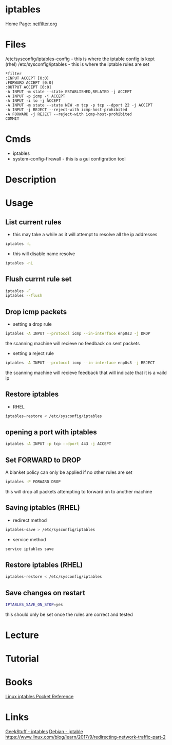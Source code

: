 #+TAGS: firewall packet_filter iptables network_security


* iptables
Home Page: [[http://www.netfilter.org/][netfilter.org]]

* Files
/etc/sysconfig/iptables-config - this is where the iptable config is kept (rhel)
/etc/sysconfig/iptables - this is where the iptable rules are set
#+BEGIN_EXAMPLE
*filter
:INPUT ACCEPT [0:0]
:FORWARD ACCEPT [0:0]
:OUTPUT ACCEPT [0:0]
-A INPUT -m state --state ESTABLISHED,RELATED -j ACCEPT
-A INPUT -p icmp -j ACCEPT
-A INPUT -i lo -j ACCEPT
-A INPUT -m state --state NEW -m tcp -p tcp --dport 22 -j ACCEPT
-A INPUT -j REJECT --reject-with icmp-host-prohibited
-A FORWARD -j REJECT --reject-with icmp-host-prohibited
COMMIT
#+END_EXAMPLE

* Cmds
- iptables
- system-config-firewall - this is a gui configration tool
* Description
* Usage
** List current rules
- this may take a while as it will attempt to resolve all the ip addresses
#+BEGIN_SRC sh
iptables -L
#+END_SRC

- this will disable name resolve
#+BEGIN_SRC sh
iptables -nL
#+END_SRC

** Flush currnt rule set
#+BEGIN_SRC sh
iptables -F
iptables --flush
#+END_SRC

** Drop icmp packets
- setting a drop rule
#+BEGIN_SRC sh
iptables -A INPUT --protocol icmp --in-interface enp0s3 -j DROP
#+END_SRC
the scanning machine will recieve no feedback on sent packets

- setting a reject rule
#+BEGIN_SRC sh
iptables -A INPUT --protocol icmp --in-interface enp0s3 -j REJECT
#+END_SRC
the scanning machine will recieve feedback that will indicate that it is a vaild ip

** Restore iptables
- RHEL
#+BEGIN_SRC sh
iptables-restore < /etc/sysconfig/iptables
#+END_SRC

** opening a port with iptables
#+BEGIN_SRC sh
iptables -A INPUT -p tcp --dport 443 -j ACCEPT
#+END_SRC
** Set FORWARD to DROP
A blanket policy can only be applied if no other rules are set
#+BEGIN_SRC sh
iptables -P FORWARD DROP
#+END_SRC
this will drop all packets attempting to forward on to another machine

** Saving iptables (RHEL)
- redirect method
#+BEGIN_SRC sh
iptables-save > /etc/sysconfig/iptables
#+END_SRC

- service method
#+BEGIN_SRC sh
service iptables save
#+END_SRC

** Restore iptables (RHEL)
#+BEGIN_SRC sh
iptables-restore < /etc/sysconfig/iptables
#+END_SRC

** Save changes on restart
#+BEGIN_SRC sh
IPTABLES_SAVE_ON_STOP=yes
#+END_SRC
this should only be set once the rules are correct and tested
* Lecture
* Tutorial
* Books
[[file://home/crito/Documents/Linux/Security/Linux_iptables_Pocket_Reference.pdf][Linux iptables Pocket Reference]]

* Links
[[http://www.thegeekstuff.com/category/iptables/][GeekStuff - iptables]]
[[https://wiki.debian.org/iptables][Debian - iptable]]
https://www.linux.com/blog/learn/2017/9/redirecting-network-traffic-part-2
